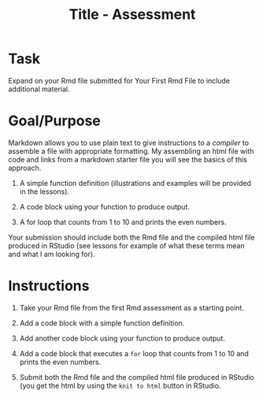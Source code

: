 #+Title: Title - Assessment

* Task
Expand on your Rmd file submitted for Your First Rmd File to include additional material.

* Goal/Purpose
Markdown allows you to use plain text to give instructions to a /compiler/ to assemble a file with appropriate formatting. My assembling an html file with code and links from a markdown starter file you will see the basics of this approach.

1. A simple function definition (illustrations and examples will be provided in the lessons).

2. A code block using your function to produce output.

3. A for loop that counts from 1 to 10 and prints the even numbers.

Your submission should include both the Rmd file and the compiled html file produced in RStudio (see lessons for example of what these terms mean and what I am looking for).



* Instructions


1. Take your Rmd file from the first Rmd assessment as a starting point. 

2. Add a code block with a simple function definition.

3. Add another code block using your function to produce output.

4. Add a code block that executes a ~for~ loop that counts from 1 to 10 and prints the even numbers.

5. Submit both the Rmd file and the compiled html file produced in RStudio (you get the html by using the =knit to html= button in RStudio.
